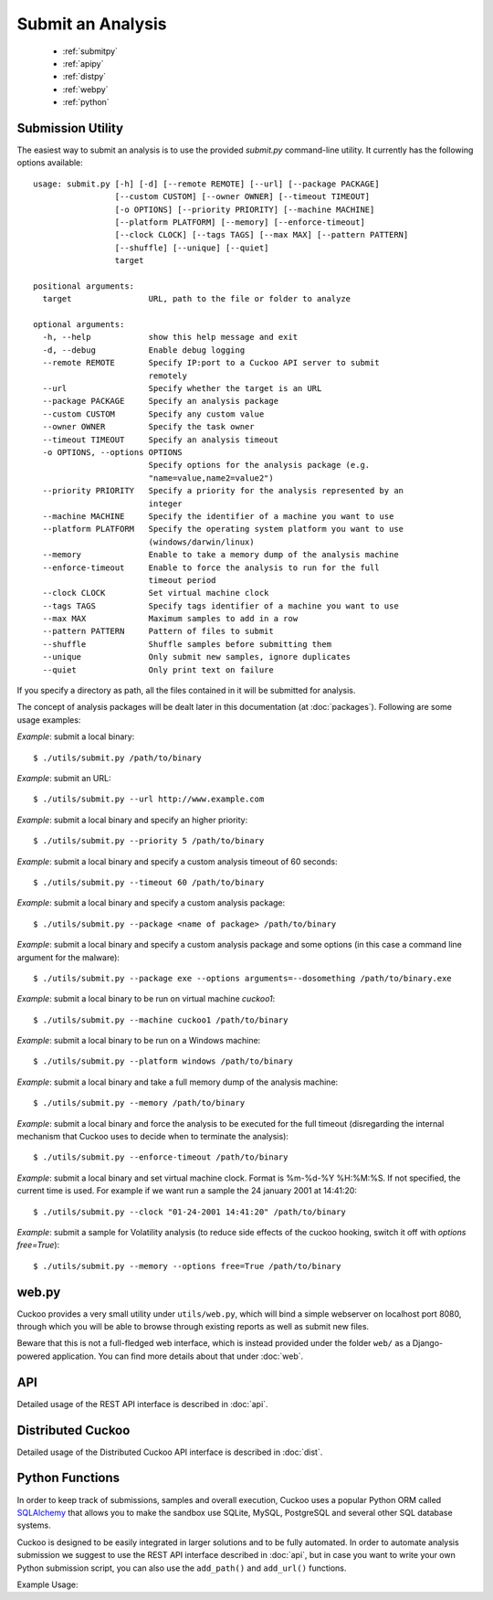 ==================
Submit an Analysis
==================

    * :ref:`submitpy`
    * :ref:`apipy`
    * :ref:`distpy`
    * :ref:`webpy`
    * :ref:`python`

.. _submitpy:

Submission Utility
==================

The easiest way to submit an analysis is to use the provided *submit.py*
command-line utility. It currently has the following options available::

    usage: submit.py [-h] [-d] [--remote REMOTE] [--url] [--package PACKAGE]
                     [--custom CUSTOM] [--owner OWNER] [--timeout TIMEOUT]
                     [-o OPTIONS] [--priority PRIORITY] [--machine MACHINE]
                     [--platform PLATFORM] [--memory] [--enforce-timeout]
                     [--clock CLOCK] [--tags TAGS] [--max MAX] [--pattern PATTERN]
                     [--shuffle] [--unique] [--quiet]
                     target

    positional arguments:
      target                URL, path to the file or folder to analyze

    optional arguments:
      -h, --help            show this help message and exit
      -d, --debug           Enable debug logging
      --remote REMOTE       Specify IP:port to a Cuckoo API server to submit
                            remotely
      --url                 Specify whether the target is an URL
      --package PACKAGE     Specify an analysis package
      --custom CUSTOM       Specify any custom value
      --owner OWNER         Specify the task owner
      --timeout TIMEOUT     Specify an analysis timeout
      -o OPTIONS, --options OPTIONS
                            Specify options for the analysis package (e.g.
                            "name=value,name2=value2")
      --priority PRIORITY   Specify a priority for the analysis represented by an
                            integer
      --machine MACHINE     Specify the identifier of a machine you want to use
      --platform PLATFORM   Specify the operating system platform you want to use
                            (windows/darwin/linux)
      --memory              Enable to take a memory dump of the analysis machine
      --enforce-timeout     Enable to force the analysis to run for the full
                            timeout period
      --clock CLOCK         Set virtual machine clock
      --tags TAGS           Specify tags identifier of a machine you want to use
      --max MAX             Maximum samples to add in a row
      --pattern PATTERN     Pattern of files to submit
      --shuffle             Shuffle samples before submitting them
      --unique              Only submit new samples, ignore duplicates
      --quiet               Only print text on failure

If you specify a directory as path, all the files contained in it will be
submitted for analysis.

The concept of analysis packages will be dealt later in this documentation (at
:doc:`packages`). Following are some usage examples:

*Example*: submit a local binary::

    $ ./utils/submit.py /path/to/binary

*Example*: submit an URL::

    $ ./utils/submit.py --url http://www.example.com

*Example*: submit a local binary and specify an higher priority::

    $ ./utils/submit.py --priority 5 /path/to/binary

*Example*: submit a local binary and specify a custom analysis timeout of
60 seconds::

    $ ./utils/submit.py --timeout 60 /path/to/binary

*Example*: submit a local binary and specify a custom analysis package::

    $ ./utils/submit.py --package <name of package> /path/to/binary

*Example*: submit a local binary and specify a custom analysis package and
some options (in this case a command line argument for the malware)::

    $ ./utils/submit.py --package exe --options arguments=--dosomething /path/to/binary.exe

*Example*: submit a local binary to be run on virtual machine *cuckoo1*::

    $ ./utils/submit.py --machine cuckoo1 /path/to/binary

*Example*: submit a local binary to be run on a Windows machine::

    $ ./utils/submit.py --platform windows /path/to/binary

*Example*: submit a local binary and take a full memory dump of the analysis machine::

    $ ./utils/submit.py --memory /path/to/binary

*Example*: submit a local binary and force the analysis to be executed for the full timeout (disregarding the internal mechanism that Cuckoo uses to decide when to terminate the analysis)::

    $ ./utils/submit.py --enforce-timeout /path/to/binary

*Example*: submit a local binary and set virtual machine clock. Format is %m-%d-%Y %H:%M:%S. If not specified, the current time is used. For example if we want run a sample the 24 january 2001 at 14:41:20::

    $ ./utils/submit.py --clock "01-24-2001 14:41:20" /path/to/binary

*Example*: submit a sample for Volatility analysis (to reduce side effects of the cuckoo hooking, switch it off with *options free=True*)::

    $ ./utils/submit.py --memory --options free=True /path/to/binary

.. _webpy:

web.py
======

Cuckoo provides a very small utility under ``utils/web.py``, which will bind a simple
webserver on localhost port 8080, through which you will be able to browse through
existing reports as well as submit new files.

Beware that this is not a full-fledged web interface, which is instead provided
under the folder ``web/`` as a Django-powered application. You can find more details
about that under :doc:`web`.

.. _apipy:

API
===

Detailed usage of the REST API interface is described in :doc:`api`.

.. _distpy:

Distributed Cuckoo
==================

Detailed usage of the Distributed Cuckoo API interface is described in
:doc:`dist`.

.. _python:

Python Functions
================

In order to keep track of submissions, samples and overall execution, Cuckoo
uses a popular Python ORM called `SQLAlchemy`_ that allows you to make the sandbox
use SQLite, MySQL, PostgreSQL and several other SQL database systems.

Cuckoo is designed to be easily integrated in larger solutions and to be fully
automated. In order to automate analysis submission we suggest to use the REST
API interface described in :doc:`api`, but in case you want to write your
own Python submission script, you can also use the ``add_path()`` and ``add_url()`` functions.

.. function:: add_path(file_path[, timeout=0[, package=None[, options=None[, priority=1[, custom=None[, owner=""[, machine=None[, platform=None[, memory=False[, enforce_timeout=False], clock=None[]]]]]]]]]])

    Add a local file to the list of pending analysis tasks. Returns the ID of the newly generated task.

    :param file_path: path to the file to submit
    :type file_path: string
    :param timeout: maximum amount of seconds to run the analysis for
    :type timeout: integer
    :param package: analysis package you want to use for the specified file
    :type package: string or None
    :param options: list of options to be passed to the analysis package (in the format ``key=value,key=value``)
    :type options: string or None
    :param priority: numeric representation of the priority to assign to the specified file (1 being low, 2 medium, 3 high)
    :type priority: integer
    :param custom: custom value to be passed over and possibly reused at processing or reporting
    :type custom: string or None
    :param owner: task owner
    :type owner: string or None
    :param machine: Cuckoo identifier of the virtual machine you want to use, if none is specified one will be selected automatically
    :type machine: string or None
    :param platform: operating system platform you want to run the analysis one (currently only Windows)
    :type platform: string or None
    :param memory: set to ``True`` to generate a full memory dump of the analysis machine
    :type memory: True or False
    :param enforce_timeout: set to ``True`` to force the execution for the full timeout
    :type enforce_timeout: True or False
    :param clock: provide a custom clock time to set in the analysis machine
    :type clock: string or None
    :rtype: integer

    Example usage:

    .. code-block:: python
        :linenos:

        >>> from lib.cuckoo.core.database import Database
        >>> db = Database()
        >>> db.add_path("/tmp/malware.exe")
        1
        >>>

.. function:: add_url(url[, timeout=0[, package=None[, options=None[, priority=1[, custom=None[, owner=""[, machine=None[, platform=None[, memory=False[, enforce_timeout=False], clock=None[]]]]]]]]]])

    Add a local file to the list of pending analysis tasks. Returns the ID of the newly generated task.

    :param url: URL to analyze
    :type url: string
    :param timeout: maximum amount of seconds to run the analysis for
    :type timeout: integer
    :param package: analysis package you want to use for the specified URL
    :type package: string or None
    :param options: list of options to be passed to the analysis package (in the format ``key=value,key=value``)
    :type options: string or None
    :param priority: numeric representation of the priority to assign to the specified URL (1 being low, 2 medium, 3 high)
    :type priority: integer
    :param custom: custom value to be passed over and possibly reused at processing or reporting
    :type custom: string or None
    :param owner: task owner
    :type owner: string or None
    :param machine: Cuckoo identifier of the virtual machine you want to use, if none is specified one will be selected automatically
    :type machine: string or None
    :param platform: operating system platform you want to run the analysis one (currently only Windows)
    :type platform: string or None
    :param memory: set to ``True`` to generate a full memory dump of the analysis machine
    :type memory: True or False
    :param enforce_timeout: set to ``True`` to force the execution for the full timeout
    :type enforce_timeout: True or False
    :param clock: provide a custom clock time to set in the analysis machine
    :type clock: string or None
    :rtype: integer

Example Usage:

.. code-block:: python
    :linenos:

    >>> from lib.cuckoo.core.database import Database
    >>> db = Database()
    >>> db.add_url("http://www.cuckoosandbox.org")
    2
    >>>

.. _`SQLAlchemy`: http://www.sqlalchemy.org
